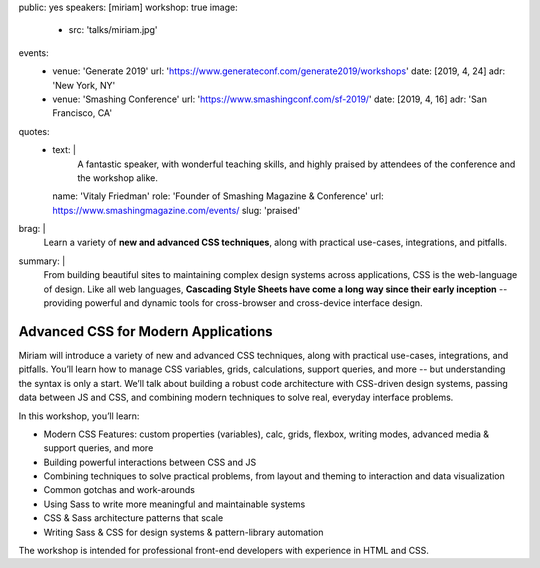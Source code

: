 public: yes
speakers: [miriam]
workshop: true
image:
  - src: 'talks/miriam.jpg'
events:
  - venue: 'Generate 2019'
    url: 'https://www.generateconf.com/generate2019/workshops'
    date: [2019, 4, 24]
    adr: 'New York, NY'
  - venue: 'Smashing Conference'
    url: 'https://www.smashingconf.com/sf-2019/'
    date: [2019, 4, 16]
    adr: 'San Francisco, CA'
quotes:
  - text: |
      A fantastic speaker, with wonderful teaching skills,
      and highly praised by attendees of the conference
      and the workshop alike.
    name: 'Vitaly Friedman'
    role: 'Founder of Smashing Magazine & Conference'
    url: https://www.smashingmagazine.com/events/
    slug: 'praised'
brag: |
  Learn a variety of **new and advanced CSS techniques**,
  along with practical use-cases, integrations, and pitfalls.
summary: |
  From building beautiful sites
  to maintaining complex design systems across applications,
  CSS is the web-language of design.
  Like all web languages,
  **Cascading Style Sheets have come a long way
  since their early inception** --
  providing powerful and dynamic tools
  for cross-browser and cross-device interface design.


Advanced CSS for Modern Applications
====================================

Miriam will introduce a variety of new and advanced CSS techniques,
along with practical use-cases, integrations, and pitfalls.
You’ll learn how to manage CSS variables, grids, calculations,
support queries, and more --
but understanding the syntax is only a start.
We’ll talk about building a robust code architecture
with CSS-driven design systems,
passing data between JS and CSS,
and combining modern techniques to solve real,
everyday interface problems.

In this workshop, you’ll learn:

- Modern CSS Features:
  custom properties (variables), calc, grids, flexbox, writing modes,
  advanced media & support queries, and more
- Building powerful interactions between CSS and JS
- Combining techniques to solve practical problems,
  from layout and theming to interaction and data visualization
- Common gotchas and work-arounds
- Using Sass to write more meaningful and maintainable systems
- CSS & Sass architecture patterns that scale
- Writing Sass & CSS for design systems & pattern-library automation

The workshop is intended for professional front-end developers
with experience in HTML and CSS.

.. callmacro:: content.macros.j2#get_quotes
  :page: 'talks/advanced-css-workshop'
